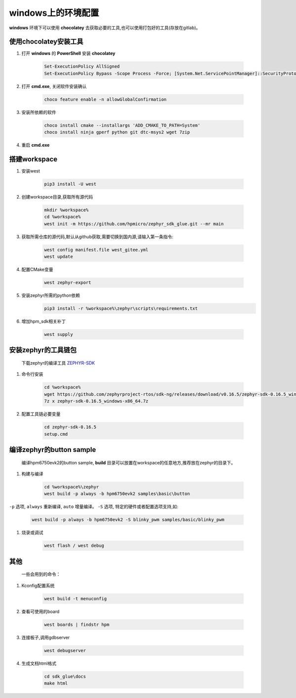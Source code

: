 ======================
windows上的环境配置
======================

**windows** 环境下可以使用 **chocolatey** 去获取必要的工具,也可以使用打包好的工具(存放在gitlab)。

使用chocolatey安装工具
----------------------

#. 打开 **windows** 的 **PowerShell** 安装 **chocolatey**

    .. code-block:: console

        Set-ExecutionPolicy AllSigned
        Set-ExecutionPolicy Bypass -Scope Process -Force; [System.Net.ServicePointManager]::SecurityProtocol = [System.Net.ServicePointManager]::SecurityProtocol -bor 3072; iex ((New-Object System.Net.WebClient).DownloadString('https://community.chocolatey.org/install.ps1'))

#. 打开 **cmd.exe**, 关闭软件安装确认

    .. code-block:: console

        choco feature enable -n allowGlobalConfirmation

#. 安装所依赖的软件

    .. code-block:: console

        choco install cmake --installargs 'ADD_CMAKE_TO_PATH=System'
        choco install ninja gperf python git dtc-msys2 wget 7zip

#. 重启 **cmd.exe**

搭建workspace
--------------

#. 安装west

    .. code-block:: console
        
        pip3 install -U west

#. 创建workspace目录,获取所有源代码

    .. code-block:: console

        mkdir %workspace%
        cd %workspace%
        west init -m https://github.com/hpmicro/zephyr_sdk_glue.git --mr main

#. 获取所需仓库的源代码,默认从github获取,需要切换到国内源,请输入第一条指令:

    .. code-block:: console

        west config manifest.file west_gitee.yml
        west update

#. 配置CMake变量

    .. code-block:: console

        west zephyr-export

#. 安装zephyr所需的python依赖
    .. code-block:: console

        pip3 install -r %workspace%\zephyr\scripts\requirements.txt

#. 增加hpm_sdk相关补丁

    .. code-block:: console

        west supply

安装zephyr的工具链包
--------------------
    下载zephyr的编译工具 `ZEPHYR-SDK <https://github.com/zephyrproject-rtos/sdk-ng/tags/>`_
    
#. 命令行安装

    .. code-block:: console

        cd %workspace%
        wget https://github.com/zephyrproject-rtos/sdk-ng/releases/download/v0.16.5/zephyr-sdk-0.16.5_windows-x86_64.7z
        7z x zephyr-sdk-0.16.5_windows-x86_64.7z

#. 配置工具链必要变量

    .. code-block:: console

        cd zephyr-sdk-0.16.5
        setup.cmd

编译zephyr的button sample
--------------------------
    编译hpm6750evk2的button sample, **build** 目录可以放置在workspace的任意地方,推荐放在zephyr的目录下。

#. 构建与编译

    .. code-block:: console

        cd %workspace%\zephyr
        west build -p always -b hpm6750evk2 samples\basic\button

``-p`` 选项, ``always`` 重新编译, ``auto`` 增量编译。
``-S`` 选项, 特定的硬件或者配置选项支持,如:
    
    .. code-block:: console

        west build -p always -b hpm6750evk2 -S blinky_pwm samples/basic/blinky_pwm

#. 烧录或调试

    .. code-block:: console
        
        west flash / west debug

其他
-----
    一些会用到的命令：

#. Kconfig配置系统

    .. code-block:: console

        west build -t menuconfig

#. 查看可使用的board

    .. code-block:: console

        west boards | findstr hpm

#. 连接板子,调用gdbserver

    .. code-block:: console

        west debugserver

#. 生成文档html格式

    .. code-block:: console

        cd sdk_glue\docs
        make html
